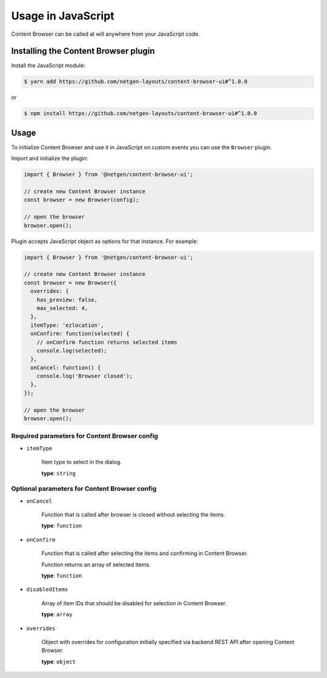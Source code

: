 Usage in JavaScript
===================

Content Browser can be called at will anywhere from your JavaScript code.

Installing the Content Browser plugin
-------------------------------------

Install the JavaScript module:

.. code-block:: console

    $ yarn add https://github.com/netgen-layouts/content-browser-ui#^1.0.0

or

.. code-block:: console

    $ npm install https://github.com/netgen-layouts/content-browser-ui#^1.0.0

Usage
-----

To initialize Content Browser and use it in JavaScript on custom events you can
use the ``Browser`` plugin.

Import and initialize the plugin:

.. code-block:: javascript

    import { Browser } from '@netgen/content-browser-ui';

    // create new Content Browser instance
    const browser = new Browser(config);

    // open the browser
    browser.open();

Plugin accepts JavaScript object as options for that instance. For example:

.. code-block:: javascript

    import { Browser } from '@netgen/content-browser-ui';

    // create new Content Browser instance
    const browser = new Browser({
      overrides: {
        has_preview: false,
        max_selected: 4,
      },
      itemType: 'ezlocation',
      onConfirm: function(selected) {
        // onConfirm function returns selected items
        console.log(selected);
      },
      onCancel: function() {
        console.log('Browser closed');
      },
    });

    // open the browser
    browser.open();


Required parameters for Content Browser config
~~~~~~~~~~~~~~~~~~~~~~~~~~~~~~~~~~~~~~~~~~~~~~

* ``itemType``

    Item type to select in the dialog.

    **type**: ``string``

Optional parameters for Content Browser config
~~~~~~~~~~~~~~~~~~~~~~~~~~~~~~~~~~~~~~~~~~~~~~

* ``onCancel``

    Function that is called after browser is closed without selecting the items.

    **type**: ``function``

* ``onConfirm``

    Function that is called after selecting the items and confirming in Content Browser.

    Function returns an array of selected items.

    **type**: ``function``

* ``disabledItems``

    Array of item IDs that should be disabled for selection in Content Browser.

    **type**: ``array``

* ``overrides``

    Object with overrides for configuration initially specified via backend
    REST API after opening Content Browser.

    **type**: ``object``
